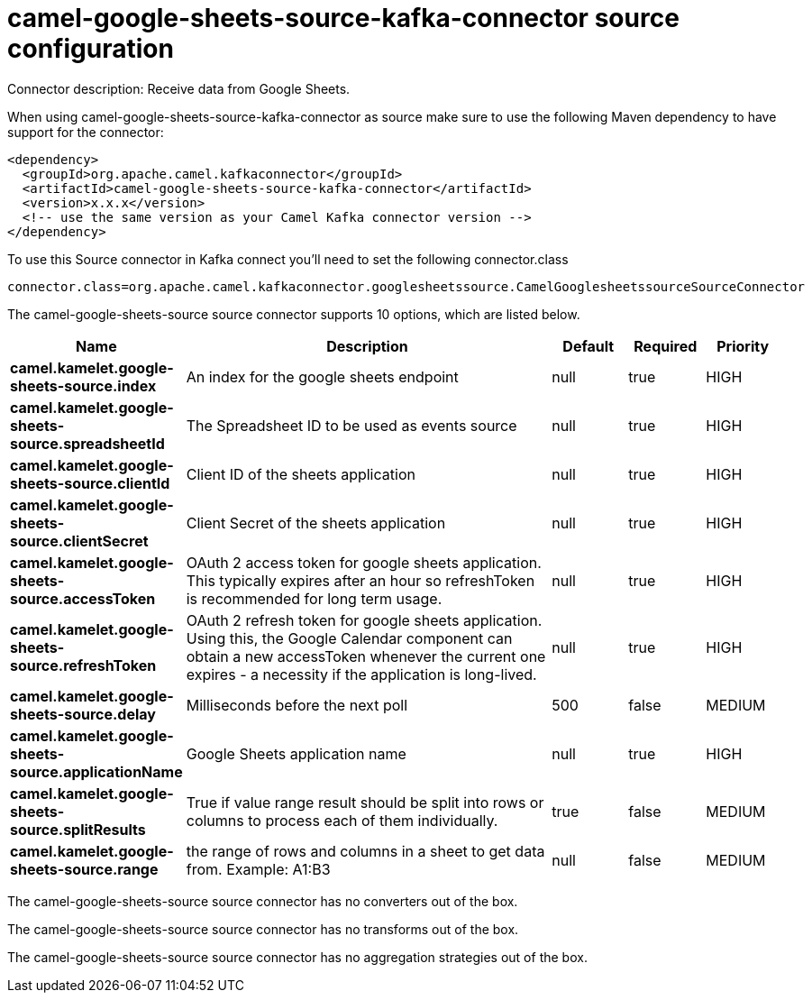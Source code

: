 // kafka-connector options: START
[[camel-google-sheets-source-kafka-connector-source]]
= camel-google-sheets-source-kafka-connector source configuration

Connector description: Receive data from Google Sheets.

When using camel-google-sheets-source-kafka-connector as source make sure to use the following Maven dependency to have support for the connector:

[source,xml]
----
<dependency>
  <groupId>org.apache.camel.kafkaconnector</groupId>
  <artifactId>camel-google-sheets-source-kafka-connector</artifactId>
  <version>x.x.x</version>
  <!-- use the same version as your Camel Kafka connector version -->
</dependency>
----

To use this Source connector in Kafka connect you'll need to set the following connector.class

[source,java]
----
connector.class=org.apache.camel.kafkaconnector.googlesheetssource.CamelGooglesheetssourceSourceConnector
----


The camel-google-sheets-source source connector supports 10 options, which are listed below.



[width="100%",cols="2,5,^1,1,1",options="header"]
|===
| Name | Description | Default | Required | Priority
| *camel.kamelet.google-sheets-source.index* | An index for the google sheets endpoint | null | true | HIGH
| *camel.kamelet.google-sheets-source.spreadsheetId* | The Spreadsheet ID to be used as events source | null | true | HIGH
| *camel.kamelet.google-sheets-source.clientId* | Client ID of the sheets application | null | true | HIGH
| *camel.kamelet.google-sheets-source.clientSecret* | Client Secret of the sheets application | null | true | HIGH
| *camel.kamelet.google-sheets-source.accessToken* | OAuth 2 access token for google sheets application. This typically expires after an hour so refreshToken is recommended for long term usage. | null | true | HIGH
| *camel.kamelet.google-sheets-source.refreshToken* | OAuth 2 refresh token for google sheets application. Using this, the Google Calendar component can obtain a new accessToken whenever the current one expires - a necessity if the application is long-lived. | null | true | HIGH
| *camel.kamelet.google-sheets-source.delay* | Milliseconds before the next poll | 500 | false | MEDIUM
| *camel.kamelet.google-sheets-source.applicationName* | Google Sheets application name | null | true | HIGH
| *camel.kamelet.google-sheets-source.splitResults* | True if value range result should be split into rows or columns to process each of them individually. | true | false | MEDIUM
| *camel.kamelet.google-sheets-source.range* | the range of rows and columns in a sheet to get data from. Example: A1:B3 | null | false | MEDIUM
|===



The camel-google-sheets-source source connector has no converters out of the box.





The camel-google-sheets-source source connector has no transforms out of the box.





The camel-google-sheets-source source connector has no aggregation strategies out of the box.




// kafka-connector options: END
